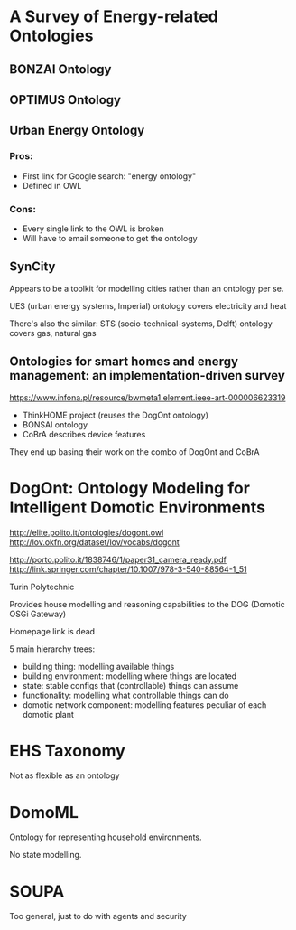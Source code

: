 * A Survey of Energy-related Ontologies

** BONZAI Ontology
** OPTIMUS Ontology
** Urban Energy Ontology
*** Pros:
- First link for Google search: "energy ontology"
- Defined in OWL
*** Cons:
- Every single link to the OWL is broken
- Will have to email someone to get the ontology
** SynCity
Appears to be a toolkit for modelling cities rather than an ontology per se.

UES (urban energy systems, Imperial) ontology covers electricity and heat


There's also the similar:
STS (socio-technical-systems, Delft) ontology covers gas, natural gas

** Ontologies for smart homes and energy management: an implementation-driven survey
https://www.infona.pl/resource/bwmeta1.element.ieee-art-000006623319

- ThinkHOME project (reuses the DogOnt ontology)
- BONSAI ontology
- CoBrA describes device features

They end up basing their work on the combo of DogOnt and CoBrA

* DogOnt: Ontology Modeling for Intelligent Domotic Environments
http://elite.polito.it/ontologies/dogont.owl
http://lov.okfn.org/dataset/lov/vocabs/dogont

http://porto.polito.it/1838746/1/paper31_camera_ready.pdf
http://link.springer.com/chapter/10.1007/978-3-540-88564-1_51

Turin Polytechnic

Provides house modelling and reasoning capabilities to the DOG (Domotic OSGi Gateway)

Homepage link is dead

5 main hierarchy trees:
- building thing: modelling available things
- building environment: modelling where things are located
- state: stable configs that (controllable) things can assume
- functionality: modelling what controllable things can do
- domotic network component: modelling features peculiar of each domotic plant

#+ATTR_LATEX: :width \textwidth :float t
[[file:dogont.png]]

* EHS Taxonomy
Not as flexible as an ontology
* DomoML
Ontology for representing household environments.

No state modelling.
* SOUPA
Too general, just to do with agents and security

